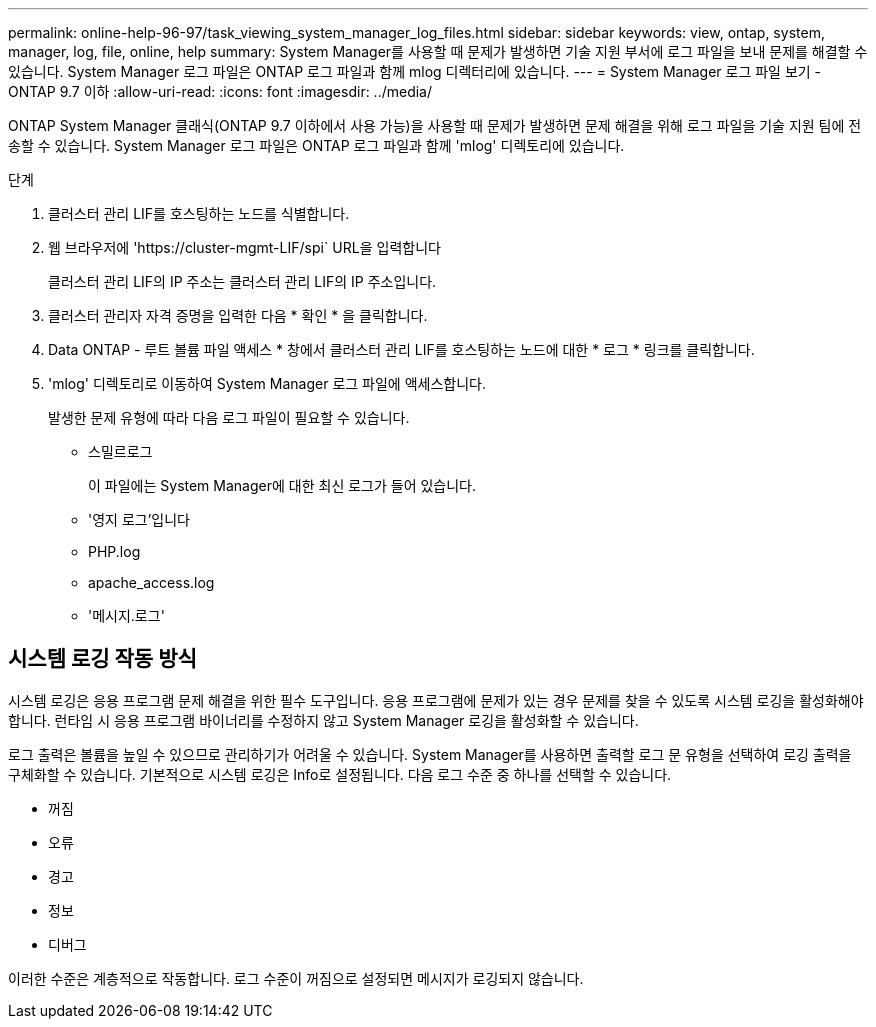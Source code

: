 ---
permalink: online-help-96-97/task_viewing_system_manager_log_files.html 
sidebar: sidebar 
keywords: view, ontap, system, manager, log, file, online, help 
summary: System Manager를 사용할 때 문제가 발생하면 기술 지원 부서에 로그 파일을 보내 문제를 해결할 수 있습니다. System Manager 로그 파일은 ONTAP 로그 파일과 함께 mlog 디렉터리에 있습니다. 
---
= System Manager 로그 파일 보기 - ONTAP 9.7 이하
:allow-uri-read: 
:icons: font
:imagesdir: ../media/


[role="lead"]
ONTAP System Manager 클래식(ONTAP 9.7 이하에서 사용 가능)을 사용할 때 문제가 발생하면 문제 해결을 위해 로그 파일을 기술 지원 팀에 전송할 수 있습니다. System Manager 로그 파일은 ONTAP 로그 파일과 함께 'mlog' 디렉토리에 있습니다.

.단계
. 클러스터 관리 LIF를 호스팅하는 노드를 식별합니다.
. 웹 브라우저에 '+https://cluster-mgmt-LIF/spi+` URL을 입력합니다
+
클러스터 관리 LIF의 IP 주소는 클러스터 관리 LIF의 IP 주소입니다.

. 클러스터 관리자 자격 증명을 입력한 다음 * 확인 * 을 클릭합니다.
. Data ONTAP - 루트 볼륨 파일 액세스 * 창에서 클러스터 관리 LIF를 호스팅하는 노드에 대한 * 로그 * 링크를 클릭합니다.
. 'mlog' 디렉토리로 이동하여 System Manager 로그 파일에 액세스합니다.
+
발생한 문제 유형에 따라 다음 로그 파일이 필요할 수 있습니다.

+
** 스밀르로그
+
이 파일에는 System Manager에 대한 최신 로그가 들어 있습니다.

** '영지 로그'입니다
** PHP.log
** apache_access.log
** '메시지.로그'






== 시스템 로깅 작동 방식

시스템 로깅은 응용 프로그램 문제 해결을 위한 필수 도구입니다. 응용 프로그램에 문제가 있는 경우 문제를 찾을 수 있도록 시스템 로깅을 활성화해야 합니다. 런타임 시 응용 프로그램 바이너리를 수정하지 않고 System Manager 로깅을 활성화할 수 있습니다.

로그 출력은 볼륨을 높일 수 있으므로 관리하기가 어려울 수 있습니다. System Manager를 사용하면 출력할 로그 문 유형을 선택하여 로깅 출력을 구체화할 수 있습니다. 기본적으로 시스템 로깅은 Info로 설정됩니다. 다음 로그 수준 중 하나를 선택할 수 있습니다.

* 꺼짐
* 오류
* 경고
* 정보
* 디버그


이러한 수준은 계층적으로 작동합니다. 로그 수준이 꺼짐으로 설정되면 메시지가 로깅되지 않습니다.
